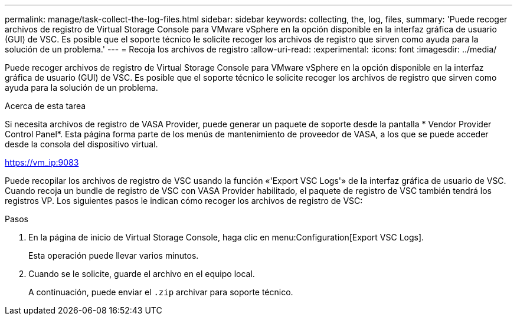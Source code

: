 ---
permalink: manage/task-collect-the-log-files.html 
sidebar: sidebar 
keywords: collecting, the, log, files, 
summary: 'Puede recoger archivos de registro de Virtual Storage Console para VMware vSphere en la opción disponible en la interfaz gráfica de usuario (GUI) de VSC. Es posible que el soporte técnico le solicite recoger los archivos de registro que sirven como ayuda para la solución de un problema.' 
---
= Recoja los archivos de registro
:allow-uri-read: 
:experimental: 
:icons: font
:imagesdir: ../media/


[role="lead"]
Puede recoger archivos de registro de Virtual Storage Console para VMware vSphere en la opción disponible en la interfaz gráfica de usuario (GUI) de VSC. Es posible que el soporte técnico le solicite recoger los archivos de registro que sirven como ayuda para la solución de un problema.

.Acerca de esta tarea
Si necesita archivos de registro de VASA Provider, puede generar un paquete de soporte desde la pantalla * Vendor Provider Control Panel*. Esta página forma parte de los menús de mantenimiento de proveedor de VASA, a los que se puede acceder desde la consola del dispositivo virtual.

https://vm_ip:9083[]

Puede recopilar los archivos de registro de VSC usando la función «'Export VSC Logs'» de la interfaz gráfica de usuario de VSC. Cuando recoja un bundle de registro de VSC con VASA Provider habilitado, el paquete de registro de VSC también tendrá los registros VP. Los siguientes pasos le indican cómo recoger los archivos de registro de VSC:

.Pasos
. En la página de inicio de Virtual Storage Console, haga clic en menu:Configuration[Export VSC Logs].
+
Esta operación puede llevar varios minutos.

. Cuando se le solicite, guarde el archivo en el equipo local.
+
A continuación, puede enviar el `.zip` archivar para soporte técnico.


